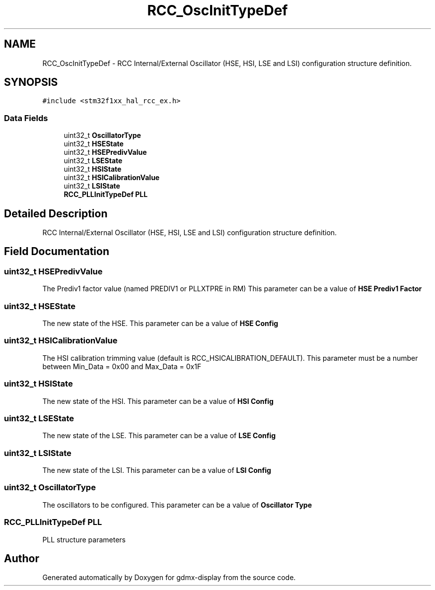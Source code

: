.TH "RCC_OscInitTypeDef" 3 "Mon May 24 2021" "gdmx-display" \" -*- nroff -*-
.ad l
.nh
.SH NAME
RCC_OscInitTypeDef \- RCC Internal/External Oscillator (HSE, HSI, LSE and LSI) configuration structure definition\&.  

.SH SYNOPSIS
.br
.PP
.PP
\fC#include <stm32f1xx_hal_rcc_ex\&.h>\fP
.SS "Data Fields"

.in +1c
.ti -1c
.RI "uint32_t \fBOscillatorType\fP"
.br
.ti -1c
.RI "uint32_t \fBHSEState\fP"
.br
.ti -1c
.RI "uint32_t \fBHSEPredivValue\fP"
.br
.ti -1c
.RI "uint32_t \fBLSEState\fP"
.br
.ti -1c
.RI "uint32_t \fBHSIState\fP"
.br
.ti -1c
.RI "uint32_t \fBHSICalibrationValue\fP"
.br
.ti -1c
.RI "uint32_t \fBLSIState\fP"
.br
.ti -1c
.RI "\fBRCC_PLLInitTypeDef\fP \fBPLL\fP"
.br
.in -1c
.SH "Detailed Description"
.PP 
RCC Internal/External Oscillator (HSE, HSI, LSE and LSI) configuration structure definition\&. 
.SH "Field Documentation"
.PP 
.SS "uint32_t HSEPredivValue"
The Prediv1 factor value (named PREDIV1 or PLLXTPRE in RM) This parameter can be a value of \fBHSE Prediv1 Factor\fP 
.SS "uint32_t HSEState"
The new state of the HSE\&. This parameter can be a value of \fBHSE Config\fP 
.SS "uint32_t HSICalibrationValue"
The HSI calibration trimming value (default is RCC_HSICALIBRATION_DEFAULT)\&. This parameter must be a number between Min_Data = 0x00 and Max_Data = 0x1F 
.SS "uint32_t HSIState"
The new state of the HSI\&. This parameter can be a value of \fBHSI Config\fP 
.SS "uint32_t LSEState"
The new state of the LSE\&. This parameter can be a value of \fBLSE Config\fP 
.SS "uint32_t LSIState"
The new state of the LSI\&. This parameter can be a value of \fBLSI Config\fP 
.SS "uint32_t OscillatorType"
The oscillators to be configured\&. This parameter can be a value of \fBOscillator Type\fP 
.SS "\fBRCC_PLLInitTypeDef\fP PLL"
PLL structure parameters 

.SH "Author"
.PP 
Generated automatically by Doxygen for gdmx-display from the source code\&.
